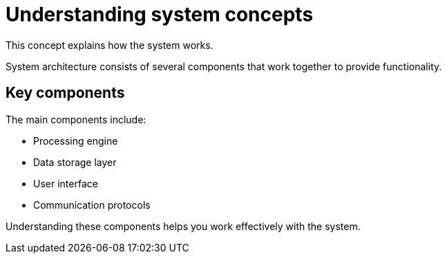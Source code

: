 :_mod-docs-content-type:
= Understanding system concepts

This concept explains how the system works.

System architecture consists of several components that work together to provide functionality.

== Key components

The main components include:

* Processing engine
* Data storage layer  
* User interface
* Communication protocols

Understanding these components helps you work effectively with the system.
